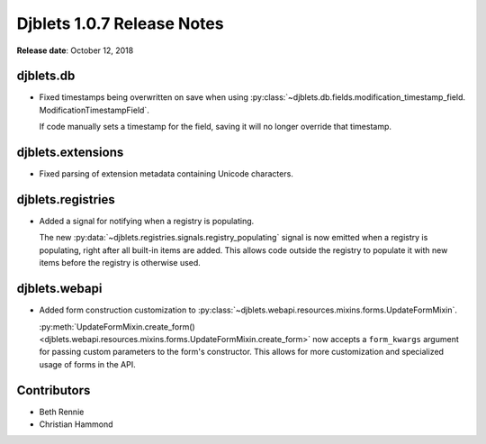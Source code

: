 .. default-intersphinx:: django1.6 djblets1.0


===========================
Djblets 1.0.7 Release Notes
===========================

**Release date**: October 12, 2018


djblets.db
==========

* Fixed timestamps being overwritten on save when using
  :py:class:`~djblets.db.fields.modification_timestamp_field.
  ModificationTimestampField`.

  If code manually sets a timestamp for the field, saving it will no longer
  override that timestamp.


djblets.extensions
==================

* Fixed parsing of extension metadata containing Unicode characters.


djblets.registries
==================

* Added a signal for notifying when a registry is populating.

  The new :py:data:`~djblets.registries.signals.registry_populating` signal
  is now emitted when a registry is populating, right after all built-in
  items are added. This allows code outside the registry to populate it with
  new items before the registry is otherwise used.


djblets.webapi
==============

* Added form construction customization to
  :py:class:`~djblets.webapi.resources.mixins.forms.UpdateFormMixin`.

  :py:meth:`UpdateFormMixin.create_form()
  <djblets.webapi.resources.mixins.forms.UpdateFormMixin.create_form>` now
  accepts a ``form_kwargs`` argument for passing custom parameters to the
  form's constructor. This allows for more customization and specialized usage
  of forms in the API.


Contributors
============

* Beth Rennie
* Christian Hammond
